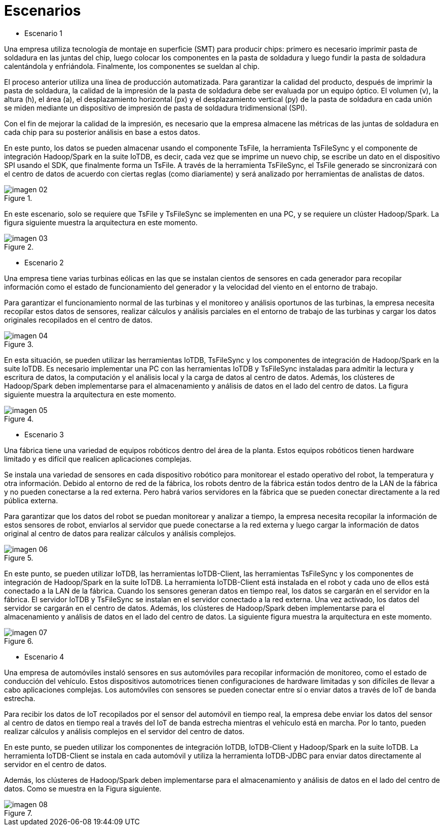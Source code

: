 = Escenarios

* Escenario 1

Una empresa utiliza tecnología de montaje en superficie (SMT) para producir chips: primero es necesario imprimir pasta de soldadura en las juntas del chip, luego colocar los componentes en la pasta de soldadura y luego fundir la pasta de soldadura calentándola y enfriándola. Finalmente, los componentes se sueldan al chip.

El proceso anterior utiliza una línea de producción automatizada. Para garantizar la calidad del producto, después de imprimir la pasta de soldadura, la calidad de la impresión de la pasta de soldadura debe ser evaluada por un equipo óptico. El volumen (v), la altura (h), el área (a), el desplazamiento horizontal (px) y el desplazamiento vertical (py) de la pasta de soldadura en cada unión se miden mediante un dispositivo de impresión de pasta de soldadura tridimensional (SPI).

Con el fin de mejorar la calidad de la impresión, es necesario que la empresa almacene las métricas de las juntas de soldadura en cada chip para su posterior análisis en base a estos datos.

En este punto, los datos se pueden almacenar usando el componente TsFile, la herramienta TsFileSync y el componente de integración Hadoop/Spark en la suite IoTDB, es decir, cada vez que se imprime un nuevo chip, se escribe un dato en el dispositivo SPI usando el SDK, que finalmente forma un TsFile. A través de la herramienta TsFileSync, el TsFile generado se sincronizará con el centro de datos de acuerdo con ciertas reglas (como diariamente) y será analizado por herramientas de analistas de datos.

.{blank}
image::imagen-02.png[]

En este escenario, solo se requiere que TsFile y TsFileSync se implementen en una PC, y se requiere un clúster Hadoop/Spark. La figura siguiente muestra la arquitectura en este momento.

.{blank}
image::imagen-03.png[]

* Escenario 2

Una empresa tiene varias turbinas eólicas en las que se instalan cientos de sensores en cada generador para recopilar información como el estado de funcionamiento del generador y la velocidad del viento en el entorno de trabajo.

Para garantizar el funcionamiento normal de las turbinas y el monitoreo y análisis oportunos de las turbinas, la empresa necesita recopilar estos datos de sensores, realizar cálculos y análisis parciales en el entorno de trabajo de las turbinas y cargar los datos originales recopilados en el centro de datos.

.{blank}
image::imagen-04.png[]

En esta situación, se pueden utilizar las herramientas IoTDB, TsFileSync y los componentes de integración de Hadoop/Spark en la suite IoTDB. Es necesario implementar una PC con las herramientas IoTDB y TsFileSync instaladas para admitir la lectura y escritura de datos, la computación y el análisis local y la carga de datos al centro de datos. Además, los clústeres de Hadoop/Spark deben implementarse para el almacenamiento y análisis de datos en el lado del centro de datos. La figura siguiente muestra la arquitectura en este momento.

.{blank}
image::imagen-05.png[]

* Escenario 3

Una fábrica tiene una variedad de equipos robóticos dentro del área de la planta. Estos equipos robóticos tienen hardware limitado y es difícil que realicen aplicaciones complejas.

Se instala una variedad de sensores en cada dispositivo robótico para monitorear el estado operativo del robot, la temperatura y otra información. Debido al entorno de red de la fábrica, los robots dentro de la fábrica están todos dentro de la LAN de la fábrica y no pueden conectarse a la red externa. Pero habrá varios servidores en la fábrica que se pueden conectar directamente a la red pública externa.

Para garantizar que los datos del robot se puedan monitorear y analizar a tiempo, la empresa necesita recopilar la información de estos sensores de robot, enviarlos al servidor que puede conectarse a la red externa y luego cargar la información de datos original al centro de datos para realizar cálculos y análisis complejos.

.{blank}
image::imagen-06.png[]

En este punto, se pueden utilizar IoTDB, las herramientas IoTDB-Client, las herramientas TsFileSync y los componentes de integración de Hadoop/Spark en la suite IoTDB. La herramienta IoTDB-Client está instalada en el robot y cada uno de ellos está conectado a la LAN de la fábrica. Cuando los sensores generan datos en tiempo real, los datos se cargarán en el servidor en la fábrica. El servidor IoTDB y TsFileSync se instalan en el servidor conectado a la red externa. Una vez activado, los datos del servidor se cargarán en el centro de datos. Además, los clústeres de Hadoop/Spark deben implementarse para el almacenamiento y análisis de datos en el lado del centro de datos. La siguiente figura muestra la arquitectura en este momento.

.{blank}
image::imagen-07.png[]

* Escenario 4

Una empresa de automóviles instaló sensores en sus automóviles para recopilar información de monitoreo, como el estado de conducción del vehículo. Estos dispositivos automotrices tienen configuraciones de hardware limitadas y son difíciles de llevar a cabo aplicaciones complejas. Los automóviles con sensores se pueden conectar entre sí o enviar datos a través de IoT de banda estrecha.

Para recibir los datos de IoT recopilados por el sensor del automóvil en tiempo real, la empresa debe enviar los datos del sensor al centro de datos en tiempo real a través del IoT de banda estrecha mientras el vehículo está en marcha. Por lo tanto, pueden realizar cálculos y análisis complejos en el servidor del centro de datos.

En este punto, se pueden utilizar los componentes de integración IoTDB, IoTDB-Client y Hadoop/Spark en la suite IoTDB. La herramienta IoTDB-Client se instala en cada automóvil y utiliza la herramienta IoTDB-JDBC para enviar datos directamente al servidor en el centro de datos.

Además, los clústeres de Hadoop/Spark deben implementarse para el almacenamiento y análisis de datos en el lado del centro de datos. Como se muestra en la Figura siguiente.

.{blank}
image::imagen-08.png[]